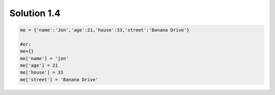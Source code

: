 .. _sol1.4:

Solution 1.4
~~~~~~~~~~~~~~~~~~~~~~

.. code-block:: python

    me = {'name':'Jon','age':21,'house':33,'street':'Banana Drive'}

    #or:
    me={}
    me['name'] = 'jon'
    me['age'] = 21
    me['house'] = 33
    me['street'] = 'Banana Drive'